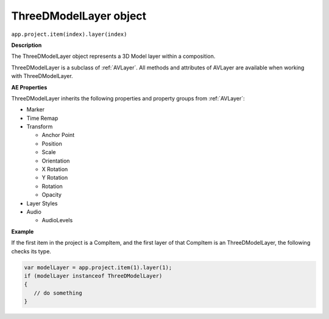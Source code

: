 .. highlight:: javascript

.. _ThreeDModelLayer:

ThreeDModelLayer object
################################################

``app.project.item(index).layer(index)``

**Description**

The ThreeDModelLayer object represents a 3D Model layer within a composition. 

ThreeDModelLayer is a subclass of :ref:`AVLayer`. All methods and attributes of AVLayer are available when working with ThreeDModelLayer.

**AE Properties**

ThreeDModelLayer inherits the following properties and property groups from :ref:`AVLayer`:

-  Marker
-  Time Remap
-  Transform

   -  Anchor Point
   -  Position
   -  Scale
   -  Orientation
   -  X Rotation
   -  Y Rotation
   -  Rotation
   -  Opacity

-  Layer Styles
-  Audio

   -  AudioLevels

**Example**

If the first item in the project is a CompItem, and the first layer of that CompItem is an ThreeDModelLayer, the following checks its type.

.. code:: javascript

    var modelLayer = app.project.item(1).layer(1);
    if (modelLayer instanceof ThreeDModelLayer)
    {
       // do something
    }
    
    

